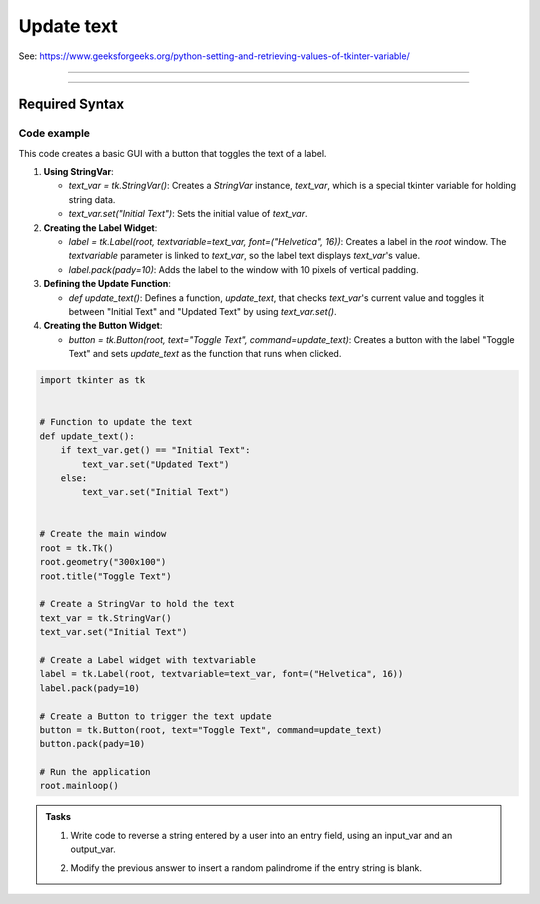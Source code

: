 ====================================================
Update text
====================================================

| See: https://www.geeksforgeeks.org/python-setting-and-retrieving-values-of-tkinter-variable/

----

.. image:: images/toggle_text_1.png
    :scale: 67%

.. image:: images/toggle_text_2.png
    :scale: 67%

----

Required Syntax
-----------------------------------

.. py:class:: StringVar

    | Syntax: ``text_var = tk.StringVar()``
    | Description: Creates a Tkinter variable for holding string data.
    | Default: None
    | Example: ``text_var = tk.StringVar()``

.. py:method:: get

    | Syntax: ``current_value = text_var.get()``
    | Description: Retrieves the current value of the `StringVar`.
    | Default: None
    | Example: ``current_value = text_var.get()``

.. py:method:: set

    | Syntax: ``text_var.set("New Value")``
    | Description: Sets the value of the `StringVar` to the specified string.
    | Default: None
    | Example: ``text_var.set("Hello, World!")``

.. py:attribute:: textvariable

    | Syntax: ``label_widget = tk.Label(parent, textvariable=variable)``
    | Description: Associates a Tkinter variable with the label text.
    | Default: None
    | Example: ``label_widget = tk.Label(window, textvariable=my_var)``

.. py:attribute:: command

    | Syntax: ``button_widget = tk.Button(parent, command=callback_function)``
    | Description: Specifies the function to be called when the button is clicked.
    | Default: ``None``
    | Example: ``button_widget = tk.Button(window, command=on_click)``


Code example
~~~~~~~~~~~~~~~~~~

This code creates a basic GUI with a button that toggles the text of a label.

1. **Using StringVar**:

   - `text_var = tk.StringVar()`: Creates a `StringVar` instance, `text_var`, which is a special tkinter variable for holding string data.
   - `text_var.set("Initial Text")`: Sets the initial value of `text_var`.

2. **Creating the Label Widget**:

   - `label = tk.Label(root, textvariable=text_var, font=("Helvetica", 16))`: Creates a label in the `root` window. The `textvariable` parameter is linked to `text_var`, so the label text displays `text_var`'s value.
   - `label.pack(pady=10)`: Adds the label to the window with 10 pixels of vertical padding.

3. **Defining the Update Function**:

   - `def update_text()`: Defines a function, `update_text`, that checks `text_var`'s current value and toggles it between "Initial Text" and "Updated Text" by using `text_var.set()`.

4. **Creating the Button Widget**:

   - `button = tk.Button(root, text="Toggle Text", command=update_text)`: Creates a button with the label "Toggle Text" and sets `update_text` as the function that runs when clicked.

.. code-block:: python

    import tkinter as tk


    # Function to update the text
    def update_text():
        if text_var.get() == "Initial Text":
            text_var.set("Updated Text")
        else:
            text_var.set("Initial Text")


    # Create the main window
    root = tk.Tk()
    root.geometry("300x100")
    root.title("Toggle Text")

    # Create a StringVar to hold the text
    text_var = tk.StringVar()
    text_var.set("Initial Text")

    # Create a Label widget with textvariable
    label = tk.Label(root, textvariable=text_var, font=("Helvetica", 16))
    label.pack(pady=10)

    # Create a Button to trigger the text update
    button = tk.Button(root, text="Toggle Text", command=update_text)
    button.pack(pady=10)

    # Run the application
    root.mainloop()


.. admonition:: Tasks

    #. Write code to reverse a string entered by a user into an entry field, using an input_var and an output_var.
        .. image:: images/reverse_string.png
            :scale: 67%
    #. Modify the previous answer to insert a random palindrome if the entry string is blank.
        .. image:: images/reverse_string_palindromes.png
            :scale: 67%

    .. dropdown::
        :icon: codescan
        :color: primary
        :class-container: sd-dropdown-container

        .. tab-set::

            .. tab-item:: Q1

                Write code to reverse a string entered by a user into an entry field, using an input_var and an output_var.

                .. code-block:: python

                    import tkinter as tk


                    # Function to transform the text
                    def transform_text():
                        user_input = input_var.get()
                        if user_input:
                            # reverse
                            reversed_text = user_input[::-1]
                            output_var.set(reversed_text)
                        else:
                            output_var.set("Please enter a string.")


                    # Create the main window
                    root = tk.Tk()
                    root.geometry("300x200")
                    root.title("String Reverser")

                    # Create a StringVar to hold the user input
                    input_var = tk.StringVar()

                    # Create a Label and Entry for user input
                    input_label = tk.Label(root, text="Enter a string:", font=("Helvetica", 12))
                    input_label.pack(pady=5)
                    input_entry = tk.Entry(root, textvariable=input_var, font=("Helvetica", 12))
                    input_entry.pack(pady=5)

                    # Create a Button to trigger the text Reversal
                    button = tk.Button(root, text="Reversed Text", command=transform_text)
                    button.pack(pady=5)

                    # Create a StringVar to hold the transformed text
                    output_var = tk.StringVar()
                    output_var.set("")

                    # Create a Label widget with textvariable for the output
                    output_result = tk.Label(root, textvariable=output_var, font=("Helvetica", 12))
                    output_result.pack(pady=5)

                    # Run the application
                    root.mainloop()


            .. tab-item:: Q2

                Modify the previous answer to insert a random palindrome if the entry string is blank.

                .. code-block:: python

                    import tkinter as tk
                    import random

                    # List of palindromes
                    palindromes = [
                        "aibohphobia", "civic", "deified", "kayak", "level", "madam", "minim", "noon", "racecar", "radar",
                        "refer", "repaper", "reviver", "rotator", "rotor", "sagas", "solos", "stats", "tenet", "wow"
                    ]


                    # Function to transform the text
                    def transform_text():
                        user_input = input_var.get()
                        if user_input:
                            # Reverse the user input
                            reversed_text = user_input[::-1]
                            output_var.set(reversed_text)
                        else:
                            # Use a random palindrome if no input is provided
                            random_palindrome = random.choice(palindromes)
                            input_var.set(random_palindrome)
                            output_var.set(random_palindrome)


                    # Create the main window
                    root = tk.Tk()
                    root.geometry("300x200")
                    root.title("String Reverser")

                    # Create a StringVar to hold the user input
                    input_var = tk.StringVar()

                    # Create a Label and Entry for user input
                    input_label = tk.Label(root, text="Enter a string:", font=("Helvetica", 12))
                    input_label.pack(pady=5)
                    input_entry = tk.Entry(root, textvariable=input_var, font=("Helvetica", 12))
                    input_entry.pack(pady=5)

                    # Create a Button to trigger the text reversal
                    button = tk.Button(root, text="Reverse Text", command=transform_text)
                    button.pack(pady=20)

                    # Create a StringVar to hold the transformed text
                    output_var = tk.StringVar()
                    output_var.set("")

                    # Create a Label widget with textvariable for the output
                    output_result = tk.Label(root, textvariable=output_var, font=("Helvetica", 12))
                    output_result.pack(pady=5)

                    # Run the application
                    root.mainloop()
